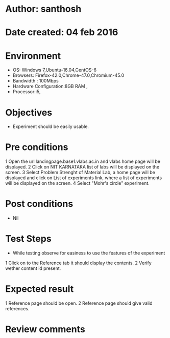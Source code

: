* Author: santhosh	
* Date created: 04 feb 2016
* Environment

    - OS: Windows 7,Ubuntu-16.04,CentOS-6
    - Browsers: Firefox-42.0,Chrome-47.0,Chromium-45.0
    - Bandwidth : 100Mbps
    - Hardware Configuration:8GB RAM ,
    - Processor:i5,


* Objectives
	- Experiment should be easily usable.

* Pre conditions 
	
	1 Open the url landingpage.base1.vlabs.ac.in and vlabs home page will be displayed.
    2 Click on  NIT KARNATAKA list of labs will be displayed on the screen.
    3 Select Problem Strenght of Material Lab, a home page will be displayed and click on List of experiments link, where a list of experiments will be displayed on the screen.
    4 Select "Mohr's circle" experiment.

* Post conditions
	- Nil
	
* Test Steps

    - While testing observe for easiness to use the features of the experiment

    1 Click on to the Reference tab it should display the contents.
	2 Verify wether content id present.
	
	

* Expected result
	
    1 Reference page should be open. 
	2 Reference page should give valid references.

* Review comments 


